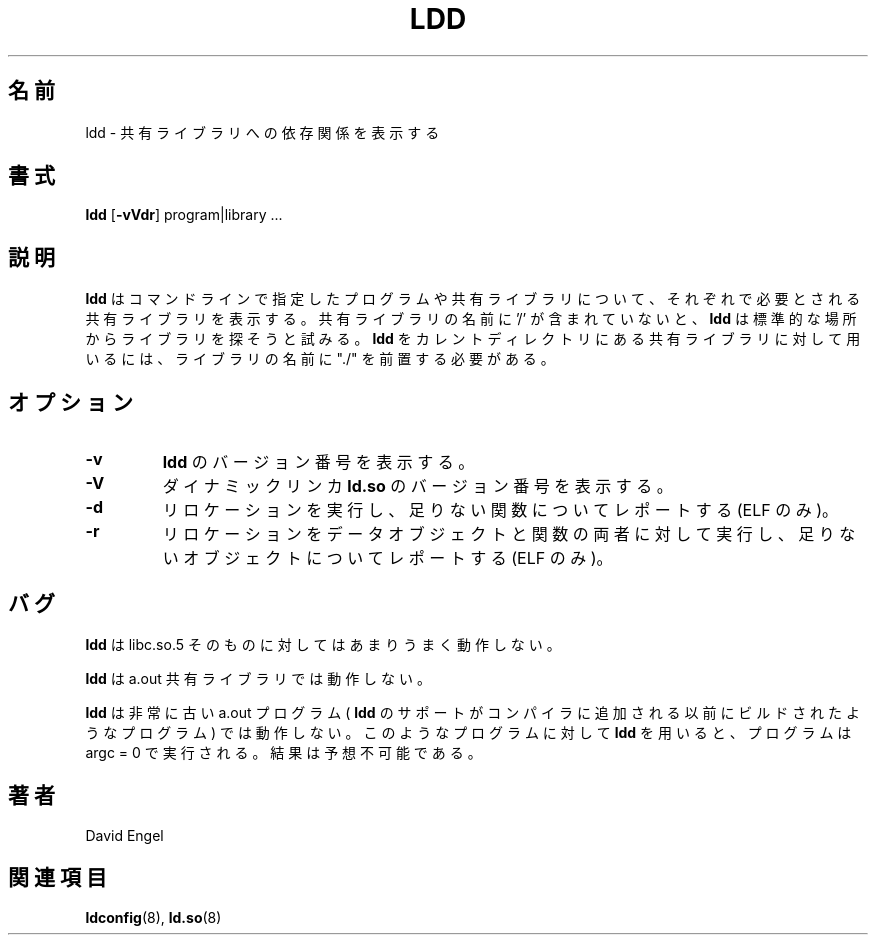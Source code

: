 .\" Copyright 1995-1996 David Engel (david@ods.com)
.\" Copyright 1995 Rickard E. Faith (faith@cs.unc.edu)
.\" Most of this was copied from the README file.  Do not restrict distribution.
.\" May be distributed under the GNU General Public License
.\"
.\" Japanese Version Copyright (c) 1998 NAKANO Takeo all rights reserved.
.\" Translated Sat May 23 1998 by NAKANO Takeo <nakano@apm.seikei.ac.jp>
.\" Updated & Modified Wed Jan 6 1999 by NAKANO Takeo 
.\"
.TH LDD 1 "14 March 1998"
.\"O .SH NAME
.\"O ldd \- print shared library dependencies
.SH 名前
ldd \- 共有ライブラリへの依存関係を表示する
.\"O .SH SYNOPSIS
.SH 書式
.B ldd
.RB [ \-vVdr ]
program|library ...
.\"O .SH DESCRIPTION
.SH 説明
.\"O .B ldd
.\"O prints the shared libraries required by each program or shared library
.\"O specified on the command line.
.\"O If a shared library name does not contain a '/',
.\"O .B ldd
.\"O attempts to locate the library in the standard locations.
.\"O To run
.\"O .B ldd
.\"O on a shared library in the current directory, a "./" must be prepended
.\"O to it's name.
.B ldd
はコマンドラインで指定したプログラムや共有ライブラリについて、
それぞれで必要とされる共有ライブラリを表示する。
共有ライブラリの名前に '/' が含まれていないと、
.B ldd
は標準的な場所からライブラリを探そうと試みる。
.B ldd
をカレントディレクトリにある共有ライブラリに対して用いるには、
ライブラリの名前に "./" を前置する必要がある。
.\"O .SH OPTIONS
.SH オプション
.TP
.B \-v
.\"O Print the version number of
.\"O .BR ldd .
.B ldd
のバージョン番号を表示する。
.TP
.B \-V
.\"O Print the version number of the dynamic linker,
.\"O .BR ld.so .
ダイナミックリンカ
.B ld.so
のバージョン番号を表示する。
.TP
.B \-d
.\"O Perform relocations and report any missing functions (ELF only).
リロケーションを実行し、足りない関数についてレポートする (ELF のみ)。
.TP
.B \-r
.\"O Perform relocations for both data objects and functions, and
.\"O report any missing objects (ELF only).
リロケーションをデータオブジェクトと関数の両者に対して実行し、
足りないオブジェクトについてレポートする (ELF のみ)。
.\"O .SH BUGS
.SH バグ
.\"O .B ldd
.\"O does not work very well on libc.so.5 itself.
.B ldd
は libc.so.5 そのものに対してはあまりうまく動作しない。
.PP
.\"O .B ldd
.\"O does not work on a.out shared libraries.
.B ldd
は a.out 共有ライブラリでは動作しない。
.PP
.\"O .B ldd
.\"O does not work with some extremely old a.out programs which were 
.\"O built before
.\"O .B ldd
.\"O support was added to the compiler releases.
.B ldd
は非常に古い a.out プログラム (
.B ldd
のサポートがコンパイラに追加される以前にビルドされたようなプログラム)
では動作しない。
.\"O If you use
.\"O .B ldd
.\"O on one of these programs, the program will attempt to run with argc = 0 and
.\"O the results will be unpredictable.
このようなプログラムに対して
.B ldd
を用いると、プログラムは argc = 0 で実行される。結果は予想不可能である。
.\"O .SH AUTHOR
.SH 著者
.\"O David Engel.
David Engel
.\"O .SH SEE ALSO
.SH 関連項目
.BR ldconfig (8),
.\"O .BR ld.so (8).
.BR ld.so (8)
